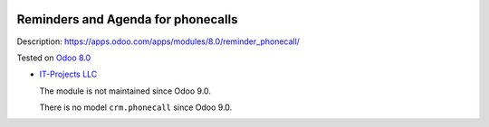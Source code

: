 .. image:: https://itpp.dev/images/infinity-readme.png
   :alt: Tested and maintained by IT Projects Labs
   :target: https://itpp.dev

Reminders and Agenda for phonecalls
===================================

Description: https://apps.odoo.com/apps/modules/8.0/reminder_phonecall/

Tested on `Odoo 8.0 <https://github.com/odoo/odoo/commit/ea4f9c4625ec8eebcf337bbd8a8b44d68c377ad7>`_

* `IT-Projects LLC <https://it-projects.info>`__

  The module is not maintained since Odoo 9.0.

  There is no model ``crm.phonecall`` since Odoo 9.0.
